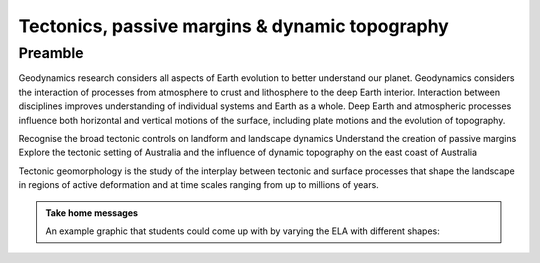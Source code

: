 Tectonics, passive margins & dynamic topography
=================================================

Preamble
----------------------

Geodynamics research considers all aspects of Earth evolution to better understand our planet. Geodynamics considers the interaction of processes from atmosphere to crust and lithosphere to the deep Earth interior. Interaction between disciplines improves understanding of individual systems and Earth as a whole. Deep Earth and atmospheric processes influence both horizontal and vertical motions of the surface, including plate motions and the evolution of topography.


Recognise the broad tectonic controls on landform and landscape dynamics
Understand the creation of passive margins
Explore the tectonic setting of Australia and the influence of dynamic topography on the east coast of Australia


Tectonic geomorphology is the study of the interplay between tectonic and surface processes that shape the landscape in regions of active deformation and at time scales ranging from up to millions of years.


..  admonition:: Take home messages
    :class: toggle

    An example graphic that students could come up with by varying the ELA
    with different shapes:

    
